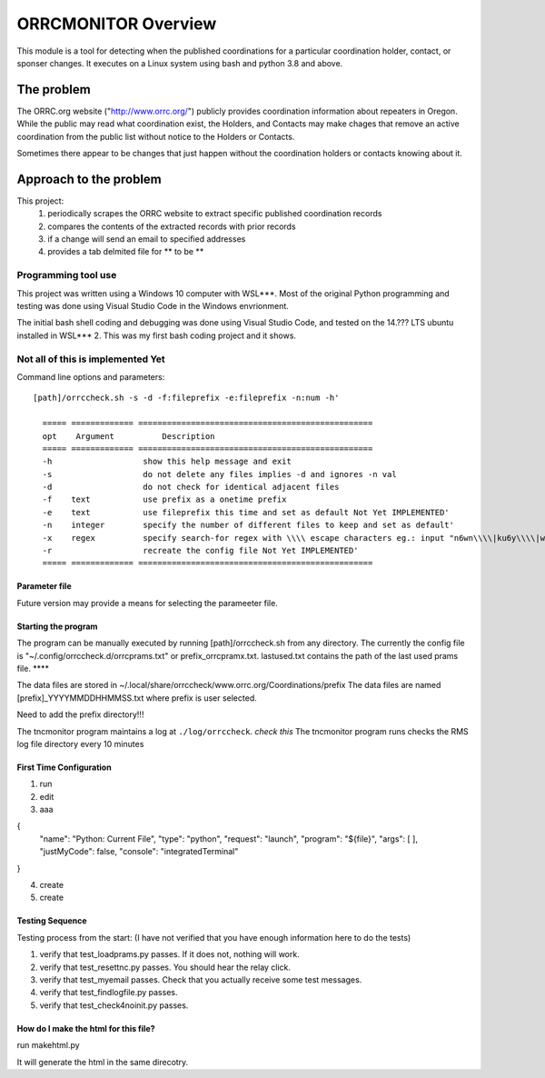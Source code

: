 .. This is the README file for the orrcmonitor Python 3 module.
  From inside a python 3 virtual environment that has spinx installed,
  use "rst2html README.rst readme.html" to convert file to html

####################
ORRCMONITOR Overview
####################

This module is a tool for detecting when the published coordinations for a particular coordination holder, contact, or sponser
changes.  It executes on a Linux system using bash and python 3.8 and above.

The problem
___________
The ORRC.org website ("http://www.orrc.org/") publicly provides coordination information about repeaters in Oregon.
While the public may read what coordination exist, the Holders, and Contacts may make chages that remove an
active coordination from the public list without notice to the Holders or Contacts.  

Sometimes there appear to be changes that just happen without the coordination holders or contacts knowing about it.

Approach to the problem
____________________________

This project:
  1) periodically scrapes the ORRC website to extract specific published coordination records
  2) compares the contents of the extracted records with prior records
  3) if a change will send an email to specified addresses
  4) provides a tab delmited file for ** to be **

Programming tool use
--------------------
This project was written using a Windows 10 computer with WSL***.  Most of the original Python programming and testing 
was done using Visual Studio Code in the Windows envrionment.

The initial bash shell coding and debugging was done using Visual Studio Code, and tested on the 14.??? LTS ubuntu installed
in WSL*** 2.  This was my first bash coding project and it shows.

Not all of this is implemented Yet
-----------------------------------

Command line options and parameters::

  [path]/orrccheck.sh -s -d -f:fileprefix -e:fileprefix -n:num -h' 

    ===== ============= =================================================
    opt    Argument          Description
    ===== ============= =================================================
    -h                   show this help message and exit
    -s                   do not delete any files implies -d and ignores -n val
    -d                   do not check for identical adjacent files 
    -f    text           use prefix as a onetime prefix 
    -e    text           use fileprefix this time and set as default Not Yet IMPLEMENTED'
    -n    integer        specify the number of different files to keep and set as default'
    -x    regex          specify search-for regex with \\\\ escape characters eg.: input "n6wn\\\\|ku6y\\\\|wt6k"  -- overrides the config file value
    -r                   recreate the config file Not Yet IMPLEMENTED'
    ===== ============= =================================================


Parameter file
==============



Future version may provide a means for selecting the parameeter file.




Starting the program
====================
The program can be manually executed by running [path]/orrccheck.sh from any directory.
The currently the config file is "~/.config/orrccheck.d/orrcprams.txt" or prefix_orrcpramx.txt.
lastused.txt contains the path of the last used prams file. ****

The data files are stored in ~/.local/share/orrccheck/www.orrc.org/Coordinations/prefix
The data files are named [prefix]_YYYYMMDDHHMMSS.txt where prefix is user selected.

Need to add the prefix directory!!!

The tncmonitor program maintains a log at ``./log/orrccheck``. *check this*  The tncmonitor program runs checks the RMS log file directory every 10 minutes


First Time Configuration
========================
1. run ::

2. edit ::

3. aaa ::

{
    "name": "Python: Current File",
    "type": "python",
    "request": "launch",
    "program": "${file}",
    "args": [ ],
    "justMyCode": false,
    "console": "integratedTerminal"
}

4. create 

5. create 

Testing Sequence
========================
Testing process from the start:
(I have not verified that you have enough information here to do the tests)

#. verify that test_loadprams.py passes.  If it does not, nothing will work.

#. verify that test_resettnc.py passes.  You should hear the relay click.

#. verify that test_myemail passes.  Check that you actually receive some test messages.

#. verify that test_findlogfile.py passes. 

#. verify that test_check4noinit.py passes.




How do I make the html for this file?
=====================================
run makehtml.py

It will generate the html in the same direcotry.
